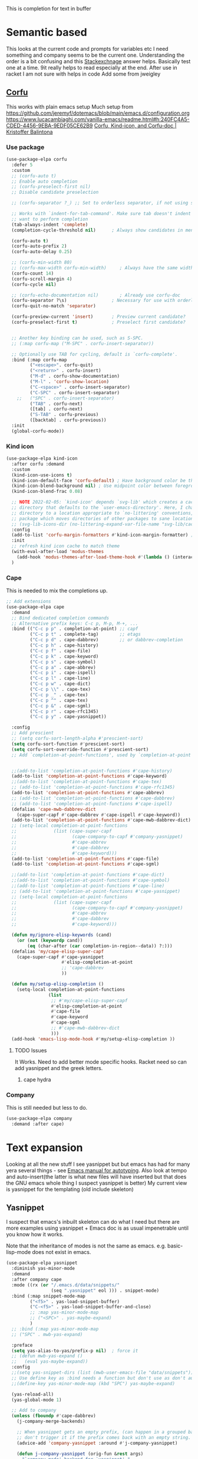 #+TITLE Emacs configuration How emacs completes text
#+PROPERTY:header-args :cache yes :tangle yes :comments noweb
#+STARTUP: show3levels

This is completion for text in buffer
* Semantic based
:PROPERTIES:
:ID:       org_mark_2020-01-24T17-28-10+00-00_mini12:98A7F8D2-8847-4551-B366-4440CD34703C
:END:
This looks at the current code and prompts for variables etc
I need something and company seems to be the current one.
Understanding the order is a bit confusing and this [[https://emacs.stackexchange.com/a/15251/9874][Stackexchnage]] answer helps. Basically test one at a time. 9it really helps to read especially at the end.
After use in racket I am not sure with helps in code
Add some from jweigley
** [[https://github.com/minad/corfu][Corfu]]
:PROPERTIES:
:ID:       org_mark_mini20.local:20220611T100735.604708
:END:
This works with plain emacs setup
Much setup from https://github.com/jeremyf/dotemacs/blob/main/emacs.d/configuration.org
https://www.lucacambiaghi.com/vanilla-emacs/readme.html#h:240FC4A5-CDED-4456-9EBA-9EDF05CE62B9
[[https://kristofferbalintona.me/posts/corfu-kind-icon-and-corfu-doc][Corfu, Kind-icon, and Corfu-doc | Kristoffer Balintona]]

*** Use package
:PROPERTIES:
:ID:       org_mark_mini20.local:20220611T102404.652648
:END:
#+NAME: org_mark_mini20.local_20220611T100735.587570
#+begin_src emacs-lisp
(use-package-elpa corfu
  :defer 5
  :custom
  ;; (corfu-auto t)
  ;; Enable auto completion
  ;; (corfu-preselect-first nil)
  ;; Disable candidate preselection

  ;; (corfu-separator ?_) ;; Set to orderless separator, if not using space

  ;; Works with `indent-for-tab-command'. Make sure tab doesn't indent when you
  ;; want to perform completion
  (tab-always-indent 'complete)
  (completion-cycle-threshold nil)      ; Always show candidates in menu

  (corfu-auto t)
  (corfu-auto-prefix 2)
  (corfu-auto-delay 0.25)

  ;; (corfu-min-width 80)
  ;; (corfu-max-width corfu-min-width)     ; Always have the same width
  (corfu-count 14)
  (corfu-scroll-margin 4)
  (corfu-cycle nil)

  ;; (corfu-echo-documentation nil)        ; Already use corfu-doc
  (corfu-separator ?\s)                 ; Necessary for use with orderless
  (corfu-quit-no-match 'separator)

  (corfu-preview-current 'insert)       ; Preview current candidate?
  (corfu-preselect-first t)             ; Preselect first candidate?


  ;; Another key binding can be used, such as S-SPC.
  ;; (:map corfu-map ("M-SPC" . corfu-insert-separator))

  ;; Optionally use TAB for cycling, default is `corfu-complete'.
  :bind (:map corfu-map
		 ("<escape>". corfu-quit)
		 ("<return>" . corfu-insert)
		 ("M-d" . corfu-show-documentation)
		 ("M-l" . 'corfu-show-location)
		 ("C-<space>" . corfu-insert-separator)
		 ("C-SPC" . corfu-insert-separator)
	;;	 ("SPC" . corfu-insert-separator)
		 ("TAB" . corfu-next)
		 ([tab] . corfu-next)
		 ("S-TAB" . corfu-previous)
		 ([backtab] . corfu-previous))
  :init
  (global-corfu-mode))
#+end_src
*** Kind icon
:PROPERTIES:
:ID:       org_mark_mini20.local:20220611T102750.843783
:END:
#+NAME: org_mark_mini20.local_20220611T103022.797176
#+begin_src emacs-lisp
(use-package-elpa kind-icon
  :after corfu :demand
  :custom
  (kind-icon-use-icons t)
  (kind-icon-default-face 'corfu-default) ; Have background color be the same as `corfu' face background
  (kind-icon-blend-background nil) ; Use midpoint color between foreground and background colors ("blended")?
  (kind-icon-blend-frac 0.08)

  ;; NOTE 2022-02-05: `kind-icon' depends `svg-lib' which creates a cache
  ;; directory that defaults to the `user-emacs-directory'. Here, I change that
  ;; directory to a location appropriate to `no-littering' conventions, a
  ;; package which moves directories of other packages to sane locations.
  ;; (svg-lib-icons-dir (no-littering-expand-var-file-name "svg-lib/cache/")) ; Change cache dir
  :config
  (add-to-list 'corfu-margin-formatters #'kind-icon-margin-formatter) ; Enable `kind-icon'
  :init
  ;; refresh kind icon cache to match theme
  (with-eval-after-load 'modus-themes
    (add-hook 'modus-themes-after-load-theme-hook #'(lambda () (interactive) (kind-icon-reset-cache))))
  )
#+end_src

*** Cape
:PROPERTIES:
:ID:       org_mark_mini20.local:20220611T110717.050962
:END:
This is needed to mix the completions up.

#+NAME: org_mark_mini20.local_20220611T110717.035997
#+begin_src emacs-lisp
;; Add extensions
(use-package-elpa cape
  :demand
  ;; Bind dedicated completion commands
  ;; Alternative prefix keys: C-c p, M-p, M-+, ...
  :bind (("C-c p p" . completion-at-point) ;; capf
		 ("C-c p t" . complete-tag)		   ;; etags
		 ("C-c p d" . cape-dabbrev)		   ;; or dabbrev-completion
		 ("C-c p h" . cape-history)
		 ("C-c p f" . cape-file)
		 ("C-c p k" . cape-keyword)
		 ("C-c p s" . cape-symbol)
		 ("C-c p a" . cape-abbrev)
		 ("C-c p i" . cape-ispell)
		 ("C-c p l" . cape-line)
		 ("C-c p w" . cape-dict)
		 ("C-c p \\" . cape-tex)
		 ("C-c p _" . cape-tex)
		 ("C-c p ^" . cape-tex)
		 ("C-c p &" . cape-sgml)
		 ("C-c p r" . cape-rfc1345)
		 ("C-c p y" . cape-yasnippet))

  :config
  ;; Add prescient
  ;; (setq corfu-sort-length-alpha #'prescient-sort)
  (setq corfu-sort-function #'prescient-sort)
  (setq corfu-sort-override-function #'prescient-sort)
  ;; Add `completion-at-point-functions', used by `completion-at-point'.


  ;;(add-to-list 'completion-at-point-functions #'cape-history)
  (add-to-list 'completion-at-point-functions #'cape-keyword)
  ;;(add-to-list 'completion-at-point-functions #'cape-tex)
  ;; (add-to-list 'completion-at-point-functions #'cape-rfc1345)
  (add-to-list 'completion-at-point-functions #'cape-abbrev)
  ;; (add-to-list 'completion-at-point-functions #'cape-dabbrev)
  ;; (add-to-list 'completion-at-point-functions #'cape-ispell)
  (defalias 'cape-mwb-dabbrev-dict
	(cape-super-capf #'cape-dabbrev #'cape-ispell #'cape-keyword))
  (add-to-list 'completion-at-point-functions #'cape-mwb-dabbrev-dict)
  ;; (setq-local completion-at-point-functions
  ;; 			  (list (cape-super-capf
  ;; 					 (cape-company-to-capf #'company-yasnippet)
  ;; 					 #'cape-abbrev
  ;; 					 #'cape-dabbrev
  ;; 					 #'cape-keyword)))
  (add-to-list 'completion-at-point-functions #'cape-file)
  (add-to-list 'completion-at-point-functions #'cape-sgml)

  ;;(add-to-list 'completion-at-point-functions #'cape-dict)
  ;;(add-to-list 'completion-at-point-functions #'cape-symbol)
  ;;(add-to-list 'completion-at-point-functions #'cape-line)
  ;; (add-to-list 'completion-at-point-functions #'cape-yasnippet)
  ;; (setq-local completion-at-point-functions
  ;; 			  (list (cape-super-capf
  ;; 					 (cape-company-to-capf #'company-yasnippet)
  ;; 					 #'cape-abbrev
  ;; 					 #'cape-dabbrev
  ;; 					 #'cape-keyword)))

  (defun my/ignore-elisp-keywords (cand)
	(or (not (keywordp cand))
		(eq (char-after (car completion-in-region--data)) ?:)))
  (defalias 'my/cape-elisp-super-capf
	(cape-super-capf #'cape-yasnippet
					 #'elisp-completion-at-point
					 ;; 'cape-dabbrev
					 ))

  (defun my/setup-elisp-completion ()
	(setq-local completion-at-point-functions
				(list
				 ;; #'my/cape-elisp-super-capf
				 #'elisp-completion-at-point
				 #'cape-file
				 #'cape-keyword
				 #'cape-sgml
				 ;; #'cape-mwb-dabbrev-dict
				 )))
  (add-hook 'emacs-lisp-mode-hook #'my/setup-elisp-completion ))
#+end_src

**** TODO Issues
:PROPERTIES:
:ID:       org_mark_mini20.local:20220611T194758.400159
:END:
It Works.
Need to add better mode specific hooks. Racket need so can add yasnippet and the greek letters.

***** cape hydra
:PROPERTIES:
:ID:       org_mark_mini20.local:20220611T194758.395932
:END:

*** Company
:PROPERTIES:
:ID:       org_mark_mini20.local:20220611T130121.895353
:END:
This is still needed but less to do.
#+NAME: org_mark_mini20.local_20220611T130618.455572
#+begin_src emacs-lisp
(use-package-elpa company
  :demand :after cape)
#+end_src


* Text expansion
:PROPERTIES:
:ID:       org_mark_2020-01-24T17-28-10+00-00_mini12:15548A48-9E39-4C39-9010-C4B94096DA80
:END:
Looking at all the new stuff I see yasnippet but but emacs has had for many yera several things - see [[https://www.gnu.org/software/emacs/manual/html_mono/autotype.html][Emacs manual for autotyping]]. Also look at tempo and auto-insert(the latter is what new files will have inserted but that does the GNU emacs whole thing I suspect yasnippet is better)
My current view is yasnippet for the templating (old include skeleton)
** Yasnippet
:PROPERTIES:
:ID:       org_mark_2020-01-24T17-28-10+00-00_mini12:876C8965-C38A-42AE-956A-3994F872E82D
:END:
I suspect that emacs's inbuilt skeleton can do what I need but there are more examples using yasnippet + Emacs doc is as usual impenetrable until you know how it works.

Note that the inheritance of modes is not the same as emacs. e.g. basic-lisp-mode does not exist in emacs.

#+NAME: org_mark_2020-01-24T17-28-10+00-00_mini12_CA0CCF5A-02BB-401E-8186-F16136047A8F
#+begin_src emacs-lisp
(use-package-elpa yasnippet
  :diminish yas-minor-mode
  :demand
  :after company cape
  :mode ((rx (or "/.emacs.d/data/snippets/"
                 (seq ".yasnippet" eol ))) . snippet-mode)
  :bind (:map snippet-mode-map
         ("<f5>" . yas-load-snippet-buffer)
         ("C-<f5>" . yas-load-snippet-buffer-and-close)
         ;; :map yas-minor-mode-map
         ;; ("<SPC>" . yas-maybe-expand)
         )
  ;; :bind (:map yas-minor-mode-map
  ;; ("SPC" . mwb-yas-expand)

  :preface
  (setq yas-alias-to-yas/prefix-p nil)  ; force it
  ;; (defun mwb-yas-expand ()
  ;;   (eval yas-maybe-expand))
  :config
  ;;(setq yas-snippet-dirs (list (mwb-user-emacs-file "data/snippets")))
  ;; Use define key as :bind needs a function but don't use as don't auto expand
  ;;(define-key yas-minor-mode-map (kbd "SPC") yas-maybe-expand)

  (yas-reload-all)
  (yas-global-mode 1)

  ;; Add to company
  (unless (fboundp #'cape-dabbrev)
	(j-company-merge-backends)

	;; When yasnippet gets an empty prefix, (can happen in a grouped backend)
	;; don't trigger it if the prefix comes back with an empty string.
	(advice-add 'company-yasnippet :around #'j-company-yasnippet)

	(defun j-company-yasnippet (orig-fun &rest args)
      "`company-mode' backend for `yasnippet'."
      (interactive (list 'interactive))
      (cl-case (nth 0 args)
		(prefix
		 (and (bound-and-true-p yas-minor-mode)
              (let ((company-symbol (company-grab-symbol)))
				(if (string-equal company-symbol "")
					nil
                  company-symbol))))
		(t
		 (apply orig-fun args)))))

  :mode-hydra (snippet-mode
			   (:idle 0.5)
			   ("Mode"
				(("g" yas/global-mode "Global")
				 ("m" yas/minor-mode "Minor")
				 ("e" yas-activate-extra-mode "Extra"))
			    "Load/Visit"
			    (("d" yas-load-directory "Directory")
				 ("f" yas-visit-snippet-file "File")
				 ("l" yas-describe-tables "List")
				 ("a" yas-reload-all "All"))
			    "Actions"
			    (("i" yas-insert-snippet "insert")
				 ("t" yas-tryout-snippet "Tryout")
				 ("n" yas-new-snippet "New"))))
  )
#+end_src

*** yasnippet collection
:PROPERTIES:
:ID:       org_mark_2020-01-24T17-28-10+00-00_mini12:D282CEC9-EFE4-4001-9301-396925A134E0
:END:
There is a package including a lot of snippets.
However there are so many elisp ones that it might be too confusing. Similarly the expansion for org mode is not nice
For loading as yasnippet is on defer we get this and yasnippets' config on eval-after load/ So what order do they load in? I suspect LIFO as yasnippet is delayed. So to get load put the use-package in the config.

But the expansions are too much so better to copy them as needed and if understood.
Now switching to a key so lets try - I can always override.
#+NAME: org_mark_mini20_20230705T205204.076117
#+begin_src emacs-lisp
(use-package-elpa yasnippet-snippets
  :demand
  :config (yasnippet-snippets-initialize)
  (message "loaded yasnippets collection")
  :after yasnippet
  )
#+end_src

*** cape-yasnippet
:PROPERTIES:
:ID:       org_mark_mini20:20230308T192123.711577
:END:
No documentation
#+NAME: org_mark_mini20_20230308T192123.690566
#+begin_src emacs-lisp
(use-feature cape-yasnippet
  :demand
  :after cape)
#+end_src
** Abbrev
:PROPERTIES:
:ID:       org_mark_2020-01-24T17-28-10+00-00_mini12:4B573BD4-4E53-431B-AE36-3924CE30D9CC
:END:
Simple text replacement. From John Wiegley
Also run the script from https://www.emacswiki.org/emacs/autocorrection_abbrev_defs to load a fix for typos but note I had to edit out the one for i as that will be lowercase in programming.
#+NAME: org_mark_2020-01-24T17-28-10+00-00_mini12_9B504DE4-BB8F-491A-83E8-60EC58B1D93C
#+BEGIN_SRC emacs-lisp
(use-feature abbrev
  :diminish
  :hook
  ((text-mode prog-mode erc-mode LaTeX-mode) . abbrev-mode)
  (expand-load
   . (lambda ()
       (add-hook 'expand-expand-hook 'indent-according-to-mode)
       (add-hook 'expand-jump-hook 'indent-according-to-mode)))
  :config
  (setq abbrev-file-name (mwb-user-emacs-file "data/abbrev.el"))
  (setq save-abbrevs 'silently)
  ;; save abbreviations upon exiting xemacs (someon has copied from an old .emacs
  (setq save-abbrevs t)
  (quietly-read-abbrev-file)
  (if (file-exists-p abbrev-file-name)
      (quietly-read-abbrev-file)))
#+END_SRC
** Hippie expand
:PROPERTIES:
:ID:       org_mark_2020-01-24T17-28-10+00-00_mini12:7B9126AB-1E4A-4EBB-ACD2-1D01E8F01BC1
:END:
This is another basic emacs thing.
 #+NAME: org_mark_2020-01-24T17-28-10+00-00_mini12_8B3666B4-3C4A-4546-9A17-9CAB5BC65623
 #+BEGIN_SRC emacs-lisp
 (use-feature hippie-exp
   :bind (("M-/"   . hippie-expand)
          ("C-M-/" . dabbrev-completion)))
 #+END_SRC
